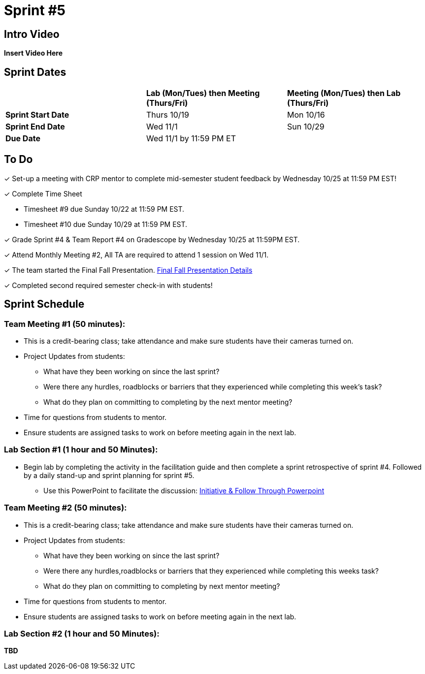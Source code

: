 = Sprint #5

== Intro Video

*Insert Video Here*

== Sprint Dates

[cols="<.^1,^.^1,^.^1"]
|===

| |*Lab (Mon/Tues) then Meeting (Thurs/Fri)* |*Meeting (Mon/Tues) then Lab (Thurs/Fri)*

|*Sprint Start Date*
|Thurs 10/19
|Mon 10/16

|*Sprint End Date*
|Wed 11/1
|Sun 10/29

|*Due Date*
2+| Wed 11/1 by 11:59 PM ET

|===

== To Do

&#10003; Set-up a meeting with CRP mentor to complete mid-semester student feedback by Wednesday 10/25 at 11:59 PM EST!  

&#10003; Complete Time Sheet

* Timesheet #9 due Sunday 10/22 at 11:59 PM EST.

* Timesheet #10 due Sunday 10/29 at 11:59 PM EST.

&#10003; Grade Sprint #4 & Team Report #4 on Gradescope by Wednesday 10/25 at 11:59PM EST.

&#10003; Attend Monthly Meeting #2, All TA are required to attend 1 session on Wed 11/1.

&#10003; The team started the Final Fall Presentation. xref:fall2023/final_presentation.adoc[Final Fall Presentation Details]

&#10003; Completed second required semester check-in with students!

== Sprint Schedule

=== Team Meeting #1 (50 minutes):

* This is a credit-bearing class; take attendance and make sure students have their cameras turned on.

* Project Updates from students:
** What have they been working on since the last sprint?
** Were there any hurdles, roadblocks or barriers that they experienced while completing this week's task?
** What do they plan on committing to completing by the next mentor meeting?
* Time for questions from students to mentor.

* Ensure students are assigned tasks to work on before meeting again in the next lab.


=== Lab Section #1 (1 hour and 50 Minutes):
* Begin lab by completing the activity in the facilitation guide and then complete a sprint retrospective of sprint #4. Followed by a daily stand-up and sprint planning for sprint #5.
** Use this PowerPoint to facilitate the discussion: xref:attachment$Initiative_Follow_Through.pptx[Initiative & Follow Through Powerpoint]

=== Team Meeting #2 (50 minutes):

* This is a credit-bearing class; take attendance and make sure students have their cameras turned on.

* Project Updates from students:
** What have they been working on since the last sprint?
** Were there any hurdles,roadblocks or barriers that they experienced while completing this weeks task?
** What do they plan on committing to completing by next mentor meeting?
* Time for questions from students to mentor.

* Ensure students are assigned tasks to work on before meeting again in the next lab.

=== Lab Section #2 (1 hour and 50 Minutes):

*TBD*
